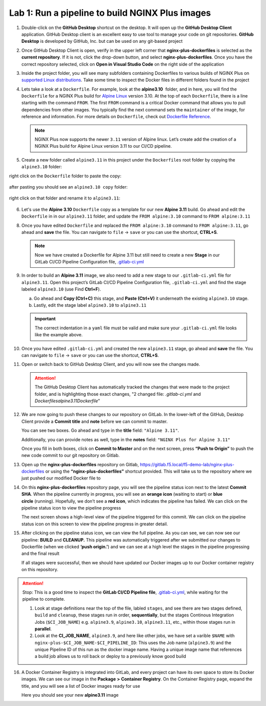 Lab 1: Run a pipeline to build NGINX Plus images
================================================

1. Double-click on the **GitHub Desktop** shortcut on the desktop. It
   will open up the **GitHub Desktop Client** application. GitHub
   Desktop client is an excellent easy to use tool to manage your code
   on git repositories. **GitHub Desktop** is developed by GitHub,
   Inc. but can be used on any git-based project

   .. image:: ../images/image2.png

2. Once GitHub Desktop Client is open, verify in the upper left corner
   that **nginx-plus-dockerfiles** is selected as the **current
   repository**. If it is not, click the drop-down button, and select
   **nginx-plus-dockerfiles**. Once you have the correct repository
   selected, click on **Open in Visual Studio Code** on the right side
   of the application

   .. image:: ../images/image3.png

3. Inside the project folder, you will see many subfolders containing
   Dockerfiles to various builds of NGINX Plus on `supported Linux
   distributions <https://docs.nginx.com/nginx/technical-specs/>`__.
   Take some time to inspect the Docker files in different folders found
   in the project

   .. image:: ../images/image4.png

4. Lets take a look at a ``Dockerfile``. For example, look at
   the \ **alpine3.10**  folder, and in here, you will find the
   ``Dockerfile`` for a NGINX Plus build for `Alpine
   Linux <https://alpinelinux.org>`__ version 3.10. At the top of each
   ``Dockerfile``, there is a line starting with the command ``FROM``.
   The first ``FROM`` command is a critical Docker command that allows
   you to pull dependencies from other images. You typically find the
   next command sets the ``maintainer`` of the image, for reference and
   information. For more details on ``Dockerfile``, check out
   `Dockerfile
   Reference <https://docs.docker.com/engine/reference/builder/>`__.

   .. note:: NGINX Plus now supports the newer ``3.11`` version of Alpine linux.
      Let’s create add the creation of a NGINX Plus build for Alpine Linux
      version 3.11 to our CI/CD pipeline.

5. Create a new folder called ``alpine3.11`` in this project under the
   ``Dockerfiles`` root folder by copying the ``alpine3.10`` folder:

   .. image:: ../images/image6.png

right click on the ``Dockerfile`` folder to paste the copy:

   .. image:: ../images/image601.png
   
after pasting you should see an ``alpine3.10 copy`` folder:

   .. image:: ../images/image602.png

right click on that folder and rename it to ``alpine3.11``:

   .. image:: ../images/image603.png

   .. image:: ../images/image604.png

6. Let's use the **Alpine 3.10** ``Dockerfile`` copy as a template for our
   new **Alpine 3.11** build. Go ahead and edit the ``Dockerfile`` in
   in our ``alpine3.11`` folder, and update the ``FROM alpine:3.10`` 
   command to ``FROM alpine:3.11`` 

   .. image:: ../images/image701.png

   .. image:: ../images/image702.png

8. Once you have edited ``Dockerfile`` and replaced the
   ``FROM alpine:3.10`` command to ``FROM alpine:3.11``, go ahead and
   **save** the file. You can navigate to ``file`` -> ``save`` or you
   can use the shortcut, **CTRL+S**.

  .. note:: Now we have created a Dockerfile for Alpine 3.11 but still need to
     create a new **Stage** in our GitLab CI/CD Pipeline Configuration file,
     `.gitlab-ci.yml <https://gitlab.f5.local/f5-demo-lab/gitlabappster/-/blob/master/.gitlab-ci.yml>`__

9. In order to build an **Alpine 3.11** image, we also need to add a new
   stage to our ``.gitlab-ci.yml`` file for ``alpine3.11``. Open this
   project’s GitLab CI/CD Pipeline Configuration file,
   ``.gitlab-ci.yml`` and find the stage labeled ``alpine3.10`` (use
   Find **Ctrl+F**).

   a. Go ahead and **Copy (Ctrl+C)** this stage, and **Paste (Ctrl+V)**
      it underneath the existing ``alpine3.10`` stage.

   b. Lastly, edit the stage label ``alpine3.10`` to ``alpine3.11``

   .. image:: ../images/image703.png

   .. important:: The correct indentation in a ``yaml`` file must be valid and
      make sure your ``.gitlab-ci.yml`` file looks like the example above.

10. Once you have edited ``.gitlab-ci.yml`` and created the new
    ``alpine3.11`` stage, go ahead and **save** the file. You can
    navigate to ``file`` -> ``save`` or you can use the shortcut,
    **CTRL+S**.

11. Open or switch back to GitHub Desktop Client, and you will now see
    the changes made.

    .. attention:: The GitHub Desktop Client has automatically tracked the changes that
       were made to the project folder, and is highlighting those exact changes,
       "2 changed file: `.gitlab-ci.yml` and `Dockerfiles\alpine3.11\Dockerfile`"

12. We are now going to push these changes to our repository on GitLab.
    In the lower-left of the GitHub, Desktop Client provide a **Commit
    title** and **note** before we can commit to master.

    You can see two boxes. Go ahead and type in the **title** field:
    ``"Alpine 3.11"``. 

    Additionally, you can provide notes as well, type in the **notes**
    field: ``"NGINX Plus for Alpine 3.11"``

    Once you fill in both boxes, click on **Commit to Master** and on
    the next screen, press **“Push to Origin”** to push the new code
    commit to our git repository on Gitlab.

    .. image:: ../images/image7.png

    .. image:: ../images/image8.png

13. Open up the \ **nginx-plus-dockerfiles** repository on
    Gitlab, \ `https://gitlab.f5.local/f5-demo-lab/nginx-plus-dockerfiles <https://gitlab.f5.local/f5-demo-lab/nginx-plus-dockerfiles>`__ or
    using the \ **“nginx-plus-dockerfiles”** shortcut provided. This
    will take us to the repository where we just pushed our modified
    Docker file to

    .. image:: ../images/image9.png

14. On this **nginx-plus-dockerfiles** repository page, you will see the
    pipeline status icon next to the latest \ **Commit SHA**. When the
    pipeline currently in progress, you will see an \ **orange icon** 
    (waiting to start) or \ **blue circle** (running). Hopefully, we
    don’t see a \ **red icon**, which indicates the pipeline has failed.
    We can click on the pipeline status icon to view the pipeline
    progress

    .. image:: ../images/image10.png

    The next screen shows a high-level view of the pipeline triggered
    for this commit. We can click on the pipeline status icon on this
    screen to view the pipeline progress in greater detail.

    .. image:: ../images/image11.png

15. After clicking on the pipeline status icon, we can view the full
    pipeline. As you can see, we can now see our
    pipeline: \ **BUILD** and **CLEANUP.** This pipeline was
    automatically triggered after we submitted our changes to Dockerfile
    (when we clicked \ **‘push origin.’**) and we can see at a high
    level the stages in the pipeline progressing and the final result

    If all stages were successful, then we should have updated our
    Docker images up to our Docker container registry on this
    repository.

    .. image:: ../images/image704.png

.. attention::
   Stop: This is a good time to inspect the **GitLab CI/CD Pipeline file**, `.gitlab-ci.yml <https://gitlab.f5.local/f5-demo-lab/nginx-plus-dockerfiles/-/blob/master/.gitlab-ci.yml>`__,
   while waiting for the pipeline to complete.

   #. Look at stage definitions near the top of the file, labled ``stages``,
      and see there are two stages defined, ``build`` and ``cleanup``, these stages
      run in order, **sequentially**, but the stages Continous Integration Jobs (``$CI_JOB_NAME``)
      e.g. \ ``alpine3.9``, ``alpine3.10``, ``alpine3.11``, etc., within those stages run in **parallel**.

   #. Look at the **CI_JOB_NAME**, ``alpine3.9``, and here like other jobs, we have set
      a varible ``$NAME`` with ``nginx-plus-$CI_JOB_NAME-$CI_PIPELINE_ID``: This uses the Job name (``alpine3.9``)
      and the unique Pipeline ID of this run as the docker image name. Having
      a unique image name that references a build job allows us to roll back or deploy to a previously
      know good build

16. A Docker Container Registry is integrated into GitLab, and every
    project can have its own space to store its Docker images. We can
    see our image in the **Package** **>** **Container Registry**. On
    the Container Registry page, expand the title, and you will see a
    list of Docker images ready for use

    Here you should see your new **alpine3.11** image

    .. image:: ../images/image705.png
